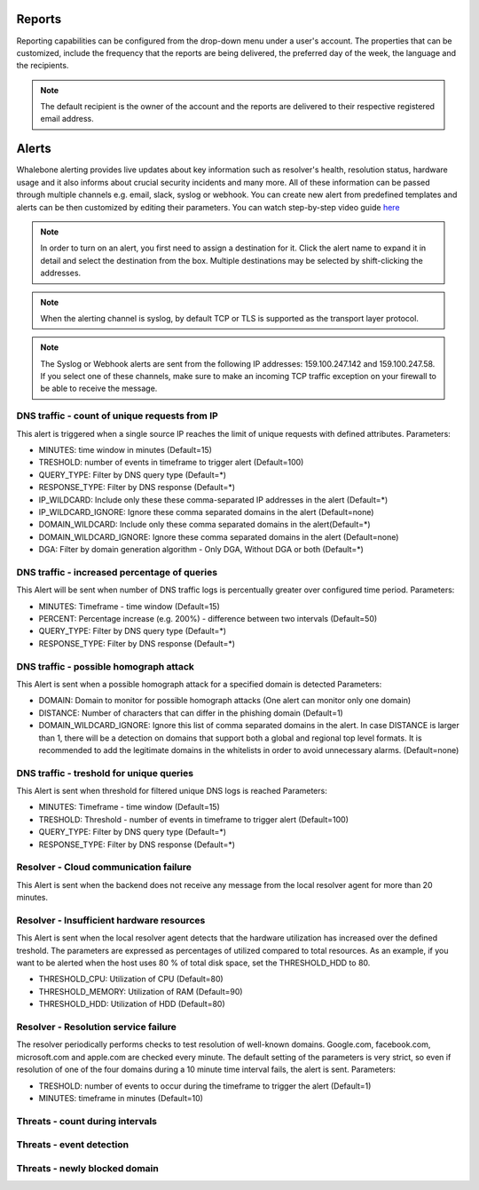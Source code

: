 .. _header-n233:

Reports
=============

Reporting capabilities can be configured from the drop-down menu under a user's account.
The properties that can be customized, include the frequency that the reports are being delivered, the preferred day of the week, the language and the recipients.

.. note:: The default recipient is the owner of the account and the reports are delivered to their respective registered email address.

.. image:: ./img/report-configuration.gif
   :align: center


Alerts
======

Whalebone alerting provides live updates about key information such as resolver's health, resolution status, hardware usage and it also informs about crucial security incidents and many more.
All of these information can be passed through multiple channels e.g. email, slack, syslog or webhook. You can create new alert from predefined templates and alerts can be then customized by editing their parameters.
You can watch step-by-step video guide `here <https://docs.whalebone.io/en/latest/video_guides.html#alerts>`__


.. note:: In order to turn on an alert, you first need to assign a destination for it. Click the alert name to expand it in detail and select the destination from the box. Multiple destinations may be selected by shift-clicking the addresses.

.. note:: When the alerting channel is syslog, by default TCP or TLS is supported as the transport layer protocol.

.. note:: The Syslog or Webhook alerts are sent from the following IP addresses: 159.100.247.142 and 159.100.247.58. If you select one of these channels, make sure to make an incoming TCP traffic exception on your firewall to be able to receive the message.


DNS traffic - count of unique requests from IP
~~~~~~~~~~~~~~~~~~~~~~~~~~~~~~~~~~~~~~~~~~~~~~

This alert is triggered when a single source IP reaches the limit of unique requests with defined attributes.
Parameters:

* MINUTES: time window in minutes (Default=15)

* TRESHOLD: number of events in timeframe to trigger alert (Default=100)

* QUERY_TYPE: Filter by DNS query type (Default=*)

* RESPONSE_TYPE: Filter by DNS response (Default=*)

* IP_WILDCARD: Include only these these comma-separated IP addresses in the alert (Default=*)

* IP_WILDCARD_IGNORE: Ignore these comma separated domains in the alert (Default=none)

* DOMAIN_WILDCARD: Include only these comma separated domains in the alert(Default=*)

* DOMAIN_WILDCARD_IGNORE: Ignore these comma separated domains in the alert (Default=none)

* DGA: Filter by domain generation algorithm - Only DGA, Without DGA or both (Default=*)
   

DNS traffic - increased percentage of queries
~~~~~~~~~~~~~~~~~~~~~~~~~~~~~~~~~~~~~~~~~~~~~~
This Alert will be sent when number of DNS traffic logs is percentually greater over configured time period.
Parameters:

* MINUTES: Timeframe - time window (Default=15)

* PERCENT: Percentage increase (e.g. 200%) - difference between two intervals (Default=50)

* QUERY_TYPE: Filter by DNS query type (Default=*)

* RESPONSE_TYPE: Filter by DNS response (Default=*)


DNS traffic - possible homograph attack
~~~~~~~~~~~~~~~~~~~~~~~~~~~~~~~~~~~~~~~~~~~~~~
This Alert is sent when a possible homograph attack for a specified domain is detected
Parameters:

* DOMAIN: Domain to monitor for possible homograph attacks (One alert can monitor only one domain)

* DISTANCE: Number of characters that can differ in the phishing domain (Default=1)

* DOMAIN_WILDCARD_IGNORE: Ignore this list of comma separated domains in the alert.  In case DISTANCE is larger than 1, there will be a detection on domains that support both a global and regional top level formats. It is recommended to add the legitimate domains in the whitelists in order to avoid unnecessary alarms. (Default=none)


DNS traffic - treshold for unique queries
~~~~~~~~~~~~~~~~~~~~~~~~~~~~~~~~~~~~~~~~~~~~~~
This Alert is sent when threshold for filtered unique DNS logs is reached
Parameters:

* MINUTES: Timeframe - time window (Default=15)

* TRESHOLD: Threshold - number of events in timeframe to trigger alert (Default=100)

* QUERY_TYPE: Filter by DNS query type (Default=*)

* RESPONSE_TYPE: Filter by DNS response (Default=*)


Resolver - Cloud communication failure
~~~~~~~~~~~~~~~~~~~~~~~~~~~~~~~~~~~~~~~~~~~~~~
This Alert is sent when the backend does not receive any message from the local resolver agent for more than 20 minutes.


Resolver - Insufficient hardware resources
~~~~~~~~~~~~~~~~~~~~~~~~~~~~~~~~~~~~~~~~~~~~~~
This Alert is sent when the local resolver agent detects that the hardware utilization has increased over the defined treshold. 
The parameters are expressed as percentages of utilized compared to total resources. As an example, if you want to be alerted when the host uses 80 % of total disk space, 
set the THRESHOLD_HDD to 80.  

* THRESHOLD_CPU: Utilization of CPU (Default=80)

* THRESHOLD_MEMORY: Utilization of RAM (Default=90)

* THRESHOLD_HDD: Utilization of HDD (Default=80)


Resolver - Resolution service failure
~~~~~~~~~~~~~~~~~~~~~~~~~~~~~~~~~~~~~~~~~~~~~~
The resolver periodically performs checks to test resolution of well-known domains. Google.com, facebook.com, microsoft.com and apple.com are checked every minute. 
The default setting of the parameters is very strict, so even if resolution of one of the four domains during a 10 minute time interval fails, the alert is sent. 
Parameters:

* TRESHOLD: number of events to occur during the timeframe to trigger the alert (Default=1)

* MINUTES: timeframe in minutes (Default=10)



Threats - count during intervals
~~~~~~~~~~~~~~~~~~~~~~~~~~~~~~~~~~~~~~~~~~~~~~

Threats - event detection
~~~~~~~~~~~~~~~~~~~~~~~~~~~~~~~~~~~~~~~~~~~~~~

Threats - newly blocked domain
~~~~~~~~~~~~~~~~~~~~~~~~~~~~~~~~~~~~~~~~~~~~~~


